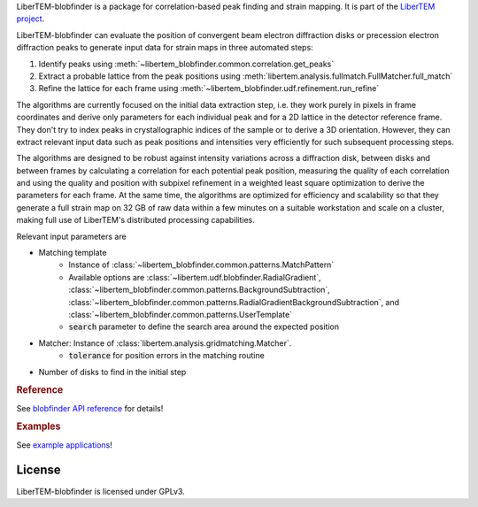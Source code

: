 .. _`strain mapping`:

LiberTEM-blobfinder is a package for correlation-based peak finding and strain
mapping. It is part of the `LiberTEM project
<https://libertem.github.io/LiberTEM/>`_.

LiberTEM-blobfinder can evaluate the position of convergent beam electron
diffraction disks or precession electron diffraction peaks to generate input
data for strain maps in three automated steps:

1. Identify peaks using :meth:`~libertem_blobfinder.common.correlation.get_peaks`
2. Extract a probable lattice from the peak positions using
   :meth:`libertem.analysis.fullmatch.FullMatcher.full_match`
3. Refine the lattice for each frame using :meth:`~libertem_blobfinder.udf.refinement.run_refine`

The algorithms are currently focused on the initial data extraction step, i.e.
they work purely in pixels in frame coordinates and derive only parameters for
each individual peak and for a 2D lattice in the detector reference frame. They
don't try to index peaks in crystallographic indices of the sample or to derive
a 3D orientation. However, they can extract relevant input data such as peak
positions and intensities very efficiently for such subsequent processing steps.

The algorithms are designed to be robust against intensity variations across a
diffraction disk, between disks and between frames by calculating a correlation
for each potential peak position, measuring the quality of each correlation and
using the quality and position with subpixel refinement in a weighted least
square optimization to derive the parameters for each frame. At the same time,
the algorithms are optimized for efficiency and scalability so that they
generate a full strain map on 32 GB of raw data within a few minutes on a
suitable workstation and scale on a cluster, making full use of LiberTEM's
distributed processing capabilities.

Relevant input parameters are

* Matching template
    * Instance of :class:`~libertem_blobfinder.common.patterns.MatchPattern`
    * Available options are :class:`~libertem.udf.blobfinder.RadialGradient`,
      :class:`~libertem_blobfinder.common.patterns.BackgroundSubtraction`,
      :class:`~libertem_blobfinder.common.patterns.RadialGradientBackgroundSubtraction`, and
      :class:`~libertem_blobfinder.common.patterns.UserTemplate`
    * :code:`search` parameter to define the search area around the expected position
* Matcher: Instance of :class:`libertem.analysis.gridmatching.Matcher`.
    * :code:`tolerance` for position errors in the matching routine
* Number of disks to find in the initial step

.. rubric:: Reference

See `blobfinder API reference
<https://libertem.github.io/LiberTEM-blobfinder/reference.html>`_ for details!

.. rubric:: Examples

See `example applications
<https://libertem.github.io/LiberTEM-blobfinder/examples.html>`_!

License
-------

LiberTEM-blobfinder is licensed under GPLv3.
